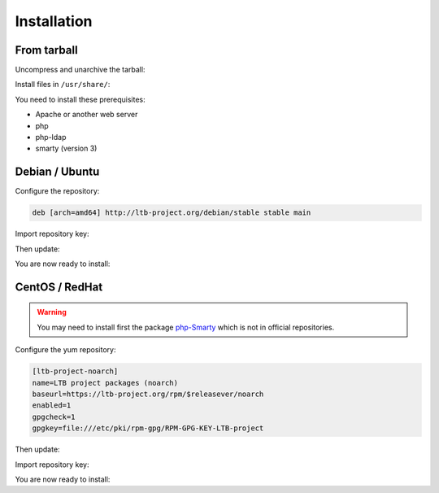 Installation
============

From tarball
------------

Uncompress and unarchive the tarball:

.. prompt:: bash $

    tar -zxvf ltb-project-service-desk-*.tar.gz

Install files in ``/usr/share/``:

.. prompt:: bash #

    mv ltb-project-service-desk-* /usr/share/service-desk

You need to install these prerequisites:

* Apache or another web server
* php
* php-ldap
* smarty (version 3)

Debian / Ubuntu
---------------

Configure the repository:

.. prompt:: bash #

    vi /etc/apt/sources.list.d/ltb-project.list

.. code-block:: ini

    deb [arch=amd64] http://ltb-project.org/debian/stable stable main

Import repository key:

.. prompt:: bash #

    wget -O - http://ltb-project.org/wiki/lib/RPM-GPG-KEY-LTB-project | sudo apt-key add -

Then update:

.. prompt:: bash #

    apt update

You are now ready to install:

.. prompt:: bash #

    apt install service-desk

CentOS / RedHat
---------------

.. warning:: You may need to install first the package `php-Smarty`_ which is not in official repositories.

.. _php-Smarty: https://pkgs.org/download/php-Smarty

Configure the yum repository:

.. prompt:: bash #

    vi /etc/yum.repos.d/ltb-project.repo
.. code-block:: ini

    [ltb-project-noarch]
    name=LTB project packages (noarch)
    baseurl=https://ltb-project.org/rpm/$releasever/noarch
    enabled=1
    gpgcheck=1
    gpgkey=file:///etc/pki/rpm-gpg/RPM-GPG-KEY-LTB-project

Then update:

.. prompt:: bash #

    yum update

Import repository key:

.. prompt:: bash #

    rpm --import http://ltb-project.org/wiki/lib/RPM-GPG-KEY-LTB-project

You are now ready to install:

.. prompt:: bash #

    yum install service-desk
